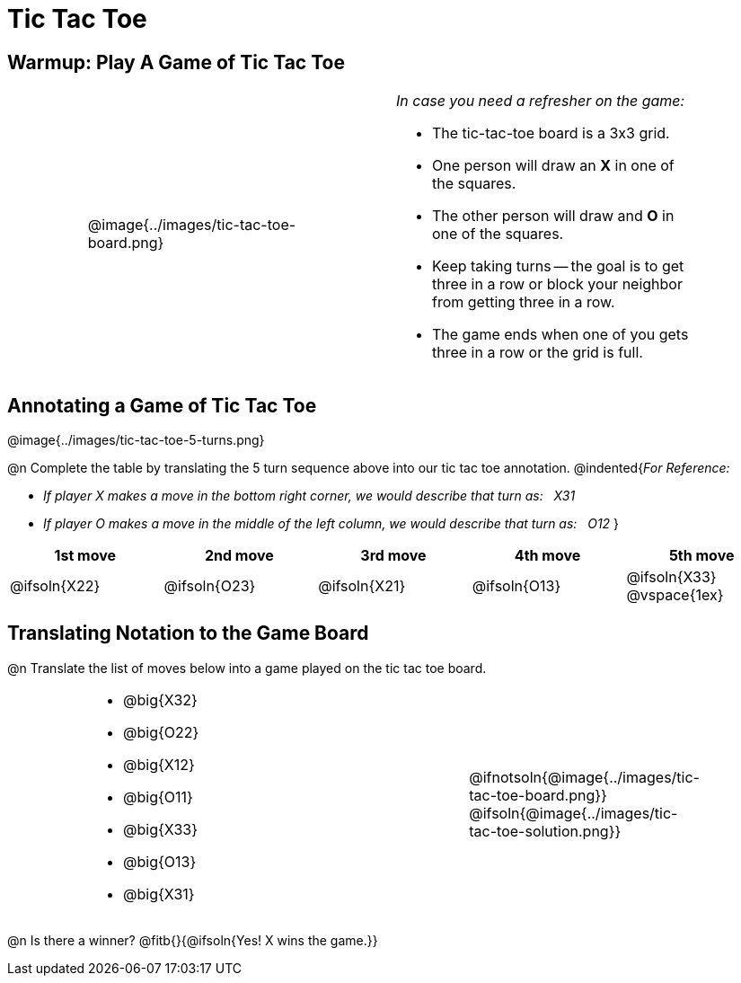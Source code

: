 = Tic Tac Toe

== Warmup: Play A Game of Tic Tac Toe

[cols="1,.^3a,1,4a,1", grid="none",frame="none"]
|===
|
|
@image{../images/tic-tac-toe-board.png}
|
| _In case you need a refresher on the game:_ 

- The tic-tac-toe board is a 3x3 grid.
- One person will draw an *X* in one of the squares.
- The other person will draw and *O* in one of the squares.
- Keep taking turns -- the goal is to get three in a row or block your neighbor from getting three in a row.
- The game ends when one of you gets three in a row or the grid is full.
|
|===

== Annotating a Game of Tic Tac Toe

@image{../images/tic-tac-toe-5-turns.png}

@n Complete the table by translating the 5 turn sequence above into our tic tac toe annotation.
@indented{_For Reference:_ 

- _If player X makes a move in the bottom right corner, we would describe that turn as: {nbsp} X31_
- _If player O makes a move in the middle of the left column, we would describe that turn as: {nbsp} O12_
}

[cols="^1a,^1a,^1a,^1a,^1a", options="header"]
|===
| 1st move  	| 2nd move  	| 3rd move  	| 4th move 		| 5th move
| @ifsoln{X22}	| @ifsoln{O23}	| @ifsoln{X21}	| @ifsoln{O13}	| @ifsoln{X33}	@vspace{1ex}
|===

== Translating Notation to the Game Board

@n Translate the list of moves below into a game played on the tic tac toe board.

[cols="1,.^4a,1,3a,1", grid="none",frame="none"]
|===
| 
|
- @big{X32}
- @big{O22}
- @big{X12}
- @big{O11}
- @big{X33}
- @big{O13}
- @big{X31}
| 
|
@ifnotsoln{@image{../images/tic-tac-toe-board.png}}
@ifsoln{@image{../images/tic-tac-toe-solution.png}}
|
|===

@n Is there a winner? @fitb{}{@ifsoln{Yes! X wins the game.}}
